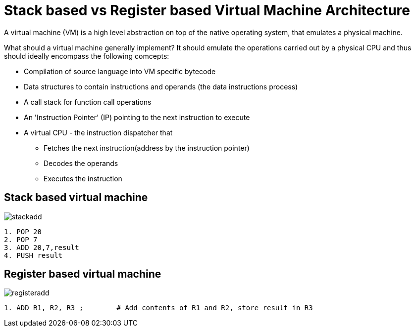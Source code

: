 = Stack based vs Register based Virtual Machine Architecture
:imagesdir: ./images/

A virtual machine (VM) is a high level abstraction on top of the native operating system, that emulates a physical machine.

What should a virtual machine generally implement?
It should emulate the operations carried out by a physical CPU and thus should ideally encompass the following comcepts: 

* Compilation of source language into VM specific bytecode
* Data structures to contain instructions and operands (the data instructions process)
* A call stack for function call operations
* An 'Instruction Pointer' (IP) pointing to the next instruction to execute
* A virtual CPU - the instruction dispatcher that
** Fetches the next instruction(address by the instruction pointer)
** Decodes the operands
** Executes the instruction

== Stack based virtual machine
image::stackadd.png[]
[code, assemble]
----
1. POP 20
2. POP 7
3. ADD 20,7,result
4. PUSH result
----

== Register based virtual machine
image::registeradd.png[]
[code, assemble]
----
1. ADD R1, R2, R3 ;        # Add contents of R1 and R2, store result in R3
----

